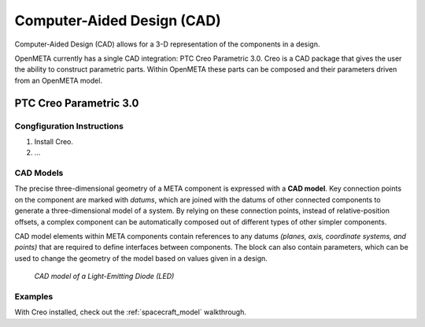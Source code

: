 .. _cad:

Computer-Aided Design (CAD)
===========================

Computer-Aided Design (CAD) allows for a 3-D representation of the components
in a design.

OpenMETA currently has a single CAD integration: PTC Creo Parametric 3.0.
Creo is a CAD package that gives the user the ability to construct parametric
parts. Within OpenMETA these parts can be composed and their parameters driven
from an OpenMETA model.

PTC Creo Parametric 3.0
-----------------------

Congfiguration Instructions
~~~~~~~~~~~~~~~~~~~~~~~~~~~

1. Install Creo.
2. ...

.. ADD: Instructions on how to configure Creo for used
   with OpenMETA.

CAD Models
~~~~~~~~~~

The precise three-dimensional geometry of a META component is expressed
with a **CAD model**. Key connection points on the component are marked
with *datums*, which are joined with the datums of other connected
components to generate a three-dimensional model of a system. By relying
on these connection points, instead of relative-position offsets, a
complex component can be automatically composed out of different types of 
other simpler components.

CAD model elements within META components contain references to any
datums *(planes, axis, coordinate systems, and points)* that are
required to define interfaces between components. The block can also
contain parameters, which can be used to change the geometry of the
model based on values given in a design.

.. figure:: images/01-01-led-cad-model.png
   :alt: LED CAD model

   *CAD model of a Light-Emitting Diode (LED)*

Examples
~~~~~~~~

With Creo installed, check out the :ref:`spacecraft_model` walkthrough.
